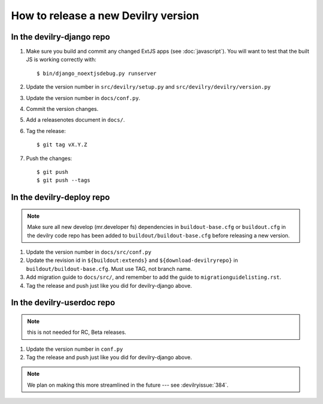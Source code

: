 ====================================
How to release a new Devilry version
====================================

In the devilry-django repo
##########################

1. Make sure you build and commit any changed ExtJS apps (see
   :doc:`javascript`). You will want to test that the built JS is working
   correctly with::

      $ bin/django_noextjsdebug.py runserver

2. Update the version number in ``src/devilry/setup.py`` and ``src/devilry/devilry/version.py``
3. Update the version number in ``docs/conf.py``.
4. Commit the version changes.
5. Add a releasenotes document in ``docs/``.
6. Tag the release::

    $ git tag vX.Y.Z

7. Push the changes::

    $ git push
    $ git push --tags


In the devilry-deploy repo
##########################

.. note::

    Make sure all new develop (mr.developer fs) dependencies in
    ``buildout-base.cfg`` or ``buildout.cfg`` in the devilry code repo has been
    added to ``buildout/buildout-base.cfg`` before releasing a new version.

1. Update the version number in ``docs/src/conf.py``
2. Update the revision id in ``${buildout:extends}`` and
   ``${download-devilryrepo}`` in ``buildout/buildout-base.cfg``. Must use TAG,
   not branch name.
3. Add migration guide to ``docs/src/``, and remember to add the guide to ``migrationguidelisting.rst``.
4. Tag the release and push just like you did for devilry-django above.


In the devilry-userdoc repo
###########################
.. note:: this is not needed for RC, Beta releases.

1. Update the version number in ``conf.py``
2. Tag the release and push just like you did for devilry-django above.


.. note:: We plan on making this more streamlined in the future --- see :devilryissue:`384`.
